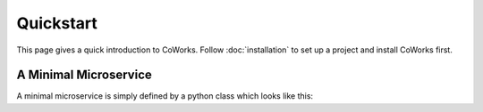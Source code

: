 .. _quickstart:

Quickstart
==========

This page gives a quick introduction to CoWorks.
Follow :doc:`installation` to set up a project and install CoWorks first.


A Minimal Microservice
----------------------

A minimal microservice is simply defined by a python class which looks like this:
